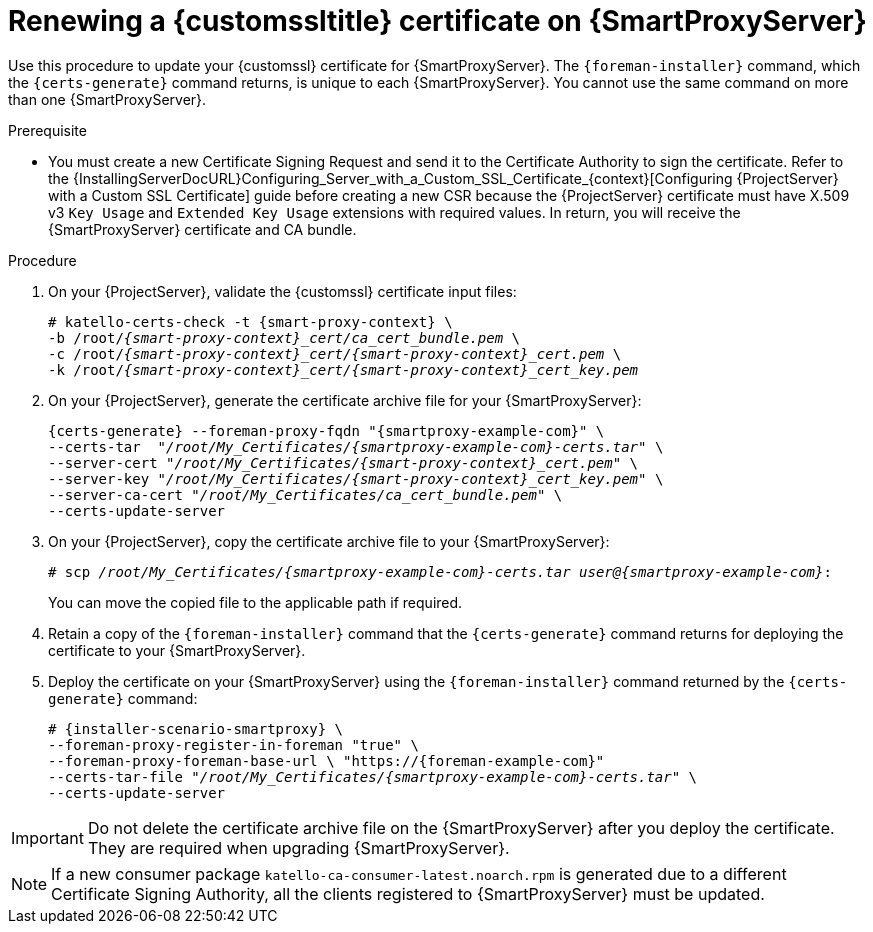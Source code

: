 [id="Renewing_a_Custom_SSL_Certificate_on_{smart-proxy-context}_{context}"]
= Renewing a {customssltitle} certificate on {SmartProxyServer}

Use this procedure to update your {customssl} certificate for {SmartProxyServer}.
The `{foreman-installer}` command, which the `{certs-generate}` command returns, is unique to each {SmartProxyServer}.
You cannot use the same command on more than one {SmartProxyServer}.

.Prerequisite
* You must create a new Certificate Signing Request and send it to the Certificate Authority to sign the certificate.
Refer to the {InstallingServerDocURL}Configuring_Server_with_a_Custom_SSL_Certificate_{context}[Configuring {ProjectServer} with a Custom SSL Certificate] guide before creating a new CSR because the {ProjectServer} certificate must have X.509 v3 `Key Usage` and `Extended Key Usage` extensions with required values.
In return, you will receive the {SmartProxyServer} certificate and CA bundle.

.Procedure
. On your {ProjectServer}, validate the {customssl} certificate input files:
+
[options="nowrap" subs="+quotes,attributes"]
----
# katello-certs-check -t {smart-proxy-context} \
-b /root/_{smart-proxy-context}_cert/ca_cert_bundle.pem_ \
-c /root/_{smart-proxy-context}_cert/{smart-proxy-context}_cert.pem_ \
-k /root/_{smart-proxy-context}_cert/{smart-proxy-context}_cert_key.pem_
----
. On your {ProjectServer}, generate the certificate archive file for your {SmartProxyServer}:
+
[options="nowrap" subs="+quotes,attributes"]
----
{certs-generate} --foreman-proxy-fqdn "{smartproxy-example-com}" \
--certs-tar  "_/root/My_Certificates/{smartproxy-example-com}-certs.tar_" \
--server-cert "_/root/My_Certificates/{smart-proxy-context}_cert.pem_" \
--server-key "_/root/My_Certificates/{smart-proxy-context}_cert_key.pem_" \
--server-ca-cert "_/root/My_Certificates/ca_cert_bundle.pem_" \
--certs-update-server
----
. On your {ProjectServer}, copy the certificate archive file to your {SmartProxyServer}:
+
[options="nowrap" subs="+quotes,attributes"]
----
# scp _/root/My_Certificates/{smartproxy-example-com}-certs.tar_ _user@{smartproxy-example-com}_:
----
+
You can move the copied file to the applicable path if required.
. Retain a copy of the `{foreman-installer}` command that the `{certs-generate}` command returns for deploying the certificate to your {SmartProxyServer}.
. Deploy the certificate on your {SmartProxyServer} using the `{foreman-installer}` command returned by the `{certs-generate}` command:
+
[options="nowrap" subs="+quotes,attributes"]
----
# {installer-scenario-smartproxy} \
--foreman-proxy-register-in-foreman "true" \
--foreman-proxy-foreman-base-url \ "https://{foreman-example-com}"
--certs-tar-file "_/root/My_Certificates/{smartproxy-example-com}-certs.tar_" \
--certs-update-server
----

[IMPORTANT]
====
Do not delete the certificate archive file on the {SmartProxyServer} after you deploy the certificate.
They are required when upgrading {SmartProxyServer}.
====

[NOTE]
====
If a new consumer package `katello-ca-consumer-latest.noarch.rpm` is generated due to a different Certificate Signing Authority, all the clients registered to {SmartProxyServer} must be updated.
====
